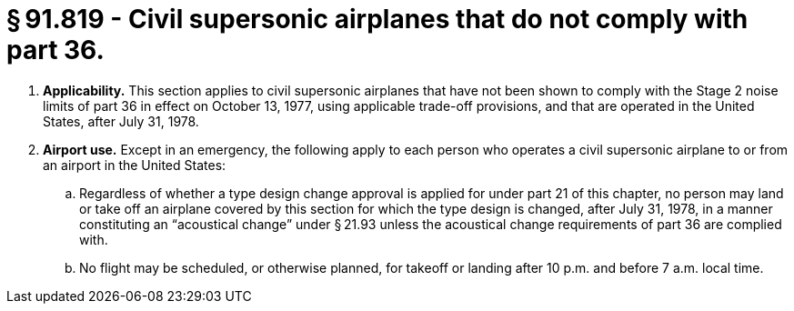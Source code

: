 # § 91.819 - Civil supersonic airplanes that do not comply with part 36.

[start=1,loweralpha]
. *Applicability.* This section applies to civil supersonic airplanes that have not been shown to comply with the Stage 2 noise limits of part 36 in effect on October 13, 1977, using applicable trade-off provisions, and that are operated in the United States, after July 31, 1978.
. *Airport use.* Except in an emergency, the following apply to each person who operates a civil supersonic airplane to or from an airport in the United States:
[start=1,arabic]
.. Regardless of whether a type design change approval is applied for under part 21 of this chapter, no person may land or take off an airplane covered by this section for which the type design is changed, after July 31, 1978, in a manner constituting an “acoustical change” under § 21.93 unless the acoustical change requirements of part 36 are complied with.
.. No flight may be scheduled, or otherwise planned, for takeoff or landing after 10 p.m. and before 7 a.m. local time.

